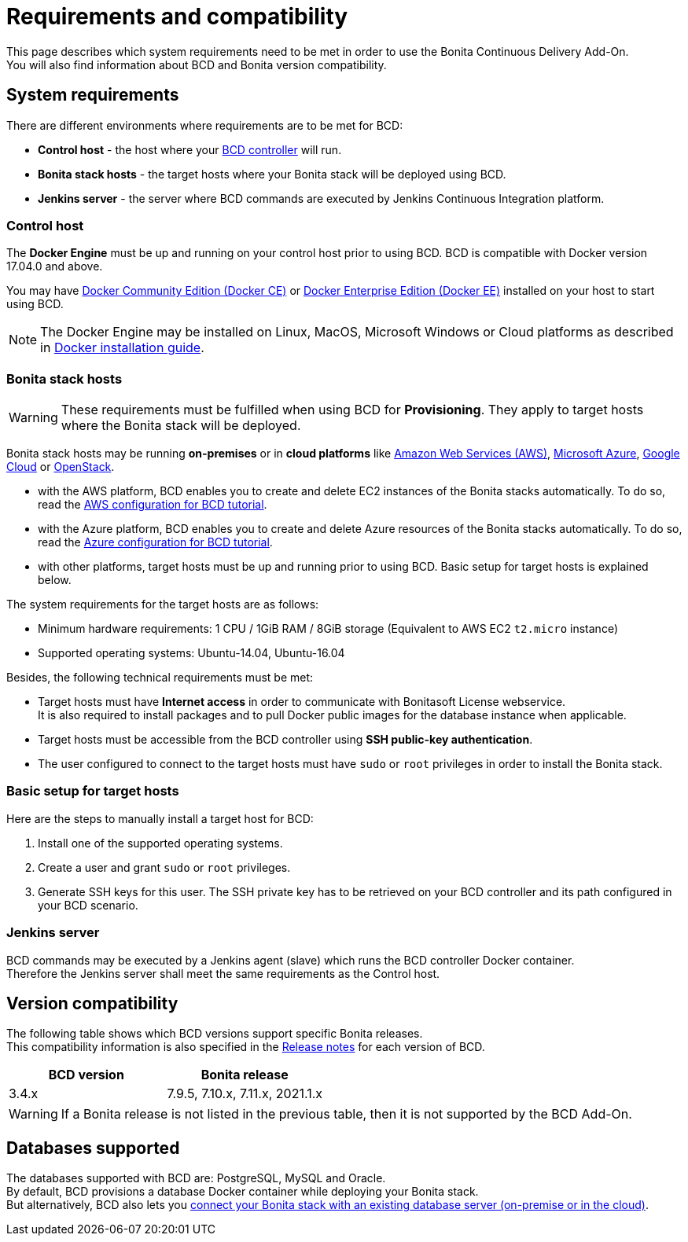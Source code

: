= Requirements and compatibility

This page describes which system requirements need to be met in order to use the Bonita Continuous Delivery Add-On. +
You will also find information about BCD and Bonita version compatibility.

== System requirements

There are different environments where requirements are to be met for BCD:

* *Control host* - the host where your xref:bcd_controller.adoc[BCD controller] will run.
* *Bonita stack hosts* - the target hosts where your Bonita stack will be deployed using BCD.
* *Jenkins server* - the server where BCD commands are executed by Jenkins Continuous Integration platform.

=== Control host

The *Docker Engine* must be up and running on your control host prior to using BCD. BCD is compatible with Docker version 17.04.0 and above.

You may have https://docs.docker.com/install/[Docker Community Edition (Docker CE)] or https://docs.docker.com/ee/supported-platforms/[Docker Enterprise Edition (Docker EE)] installed on your host to start using BCD.

NOTE: The Docker Engine may be installed on Linux, MacOS, Microsoft Windows or Cloud platforms as described in https://docs.docker.com/install/[Docker installation guide].


=== Bonita stack hosts

WARNING: These requirements must be fulfilled when using BCD for *Provisioning*. They apply to target hosts where the Bonita stack will be deployed.


Bonita stack hosts may be running *on-premises* or in *cloud platforms* like https://aws.amazon.com/[Amazon Web Services (AWS)], https://azure.microsoft.com/[Microsoft Azure], https://cloud.google.com/[Google Cloud] or https://www.openstack.org/[OpenStack].

* with the AWS platform, BCD enables you to create and delete EC2 instances of the Bonita stacks automatically. To do so, read the xref:aws_prerequisites.adoc[AWS configuration for BCD tutorial].
* with the Azure platform, BCD enables you to create and delete Azure resources of the Bonita stacks automatically. To do so, read the xref:azure-prerequisites.adoc[Azure configuration for BCD tutorial].
* with other platforms, target hosts must be up and running prior to using BCD. Basic setup for target hosts is explained below.

The system requirements for the target hosts are as follows:

* Minimum hardware requirements: 1 CPU / 1GiB RAM / 8GiB storage (Equivalent to AWS EC2 `t2.micro` instance)
* Supported operating systems: Ubuntu-14.04, Ubuntu-16.04

Besides, the following technical requirements must be met:

* Target hosts must have *Internet access* in order to communicate with Bonitasoft License webservice. +
It is also required to install packages and to pull Docker public images for the database instance when applicable.
* Target hosts must be accessible from the BCD controller using *SSH public-key authentication*.
* The user configured to connect to the target hosts must have `sudo` or `root` privileges in order to install the Bonita stack.

=== Basic setup for target hosts

Here are the steps to manually install a target host for BCD:

1. Install one of the supported operating systems.
2. Create a user and grant `sudo` or `root` privileges.
3. Generate SSH keys for this user. The SSH private key has to be retrieved on your BCD controller and its path configured in your BCD scenario.

=== Jenkins server

BCD commands may be executed by a Jenkins agent (slave) which runs the BCD controller Docker container. +
Therefore the Jenkins server shall meet the same requirements as the Control host.

== Version compatibility

The following table shows which BCD versions support specific Bonita releases. +
This compatibility information is also specified in the xref:release_notes.adoc[Release notes] for each version of BCD.

|===
| BCD version | Bonita release

| 3.4.x | 7.9.5, 7.10.x, 7.11.x, 2021.1.x
|===

WARNING: If a Bonita release is not listed in the previous table, then it is not supported by the BCD Add-On.


== Databases supported

The databases supported with BCD are: PostgreSQL, MySQL and Oracle. +
By default, BCD provisions a database Docker container while deploying your Bonita stack. +
But alternatively, BCD also lets you xref:deploy-with-existing-database.adoc[connect your Bonita stack with an existing database server (on-premise or in the cloud)].
